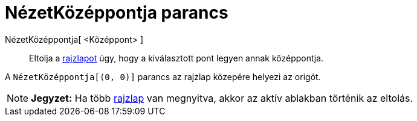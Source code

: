 = NézetKözéppontja parancs
:page-en: commands/CenterView
ifdef::env-github[:imagesdir: /hu/modules/ROOT/assets/images]

NézetKözéppontja[ <Középpont> ]::
  Eltolja a xref:/Geometria_ablak.adoc[rajzlapot] úgy, hogy a kiválasztott pont legyen annak középpontja.

[EXAMPLE]
====

A `++NézetKözéppontja[(0, 0)]++` parancs az rajzlap közepére helyezi az origót.

====

[NOTE]
====

*Jegyzet:* Ha több xref:/Geometria_ablak.adoc[rajzlap] van megnyitva, akkor az aktív ablakban történik az eltolás.

====
